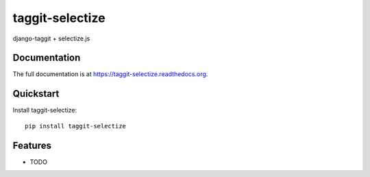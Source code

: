 =============================
taggit-selectize
=============================

django-taggit + selectize.js

Documentation
-------------

The full documentation is at https://taggit-selectize.readthedocs.org.

Quickstart
----------

Install taggit-selectize::

    pip install taggit-selectize


Features
--------

* TODO